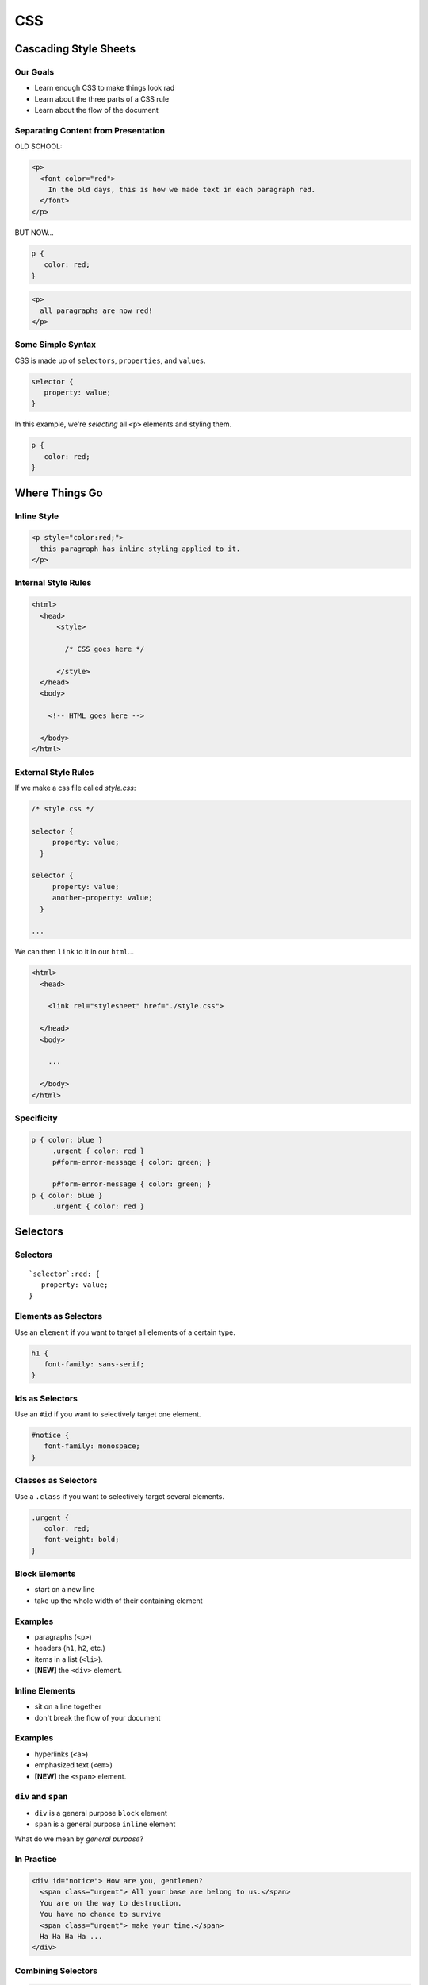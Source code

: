 .. highlight:: css

===
CSS
===

.. TODO

  show off Chrome CSS debugging

Cascading Style Sheets
======================

Our Goals
---------

- Learn enough CSS to make things look rad
- Learn about the three parts of a CSS rule
- Learn about the flow of the document


Separating Content from Presentation
------------------------------------

.. only:: not revealjs

  Writing HTML was horrible before CSS because you couldn't separate your
  content from your presentation.

OLD SCHOOL:

.. code-block:: html

  <p>
    <font color="red">
      In the old days, this is how we made text in each paragraph red.
    </font>
  </p>

.. container:: one-incremental

  BUT NOW...

  .. code-block:: css

      p {
         color: red;
      }

  .. code-block:: html

      <p>
        all paragraphs are now red!
      </p>


Some Simple Syntax
------------------

CSS is made up of ``selectors``, ``properties``, and ``values``.

.. code-block:: css

    selector {
       property: value;
    }

.. container:: one-incremental

  In this example, we're *selecting* all ``<p>`` elements
  and styling them.

  .. code-block:: css

      p {
         color: red;
      }

.. only:: not revealjs

  In CSS, comments are delineated by ``/*`` and ``*/``, like this::

    p {
        color: red;   /* our brand color */
    }

Where Things Go
===============

Inline Style
------------

.. code-block:: html

  <p style="color:red;">
    this paragraph has inline styling applied to it.
  </p>


Internal Style Rules
--------------------

.. code-block:: html

  <html>
    <head>
        <style>

          /* CSS goes here */

        </style>
    </head>
    <body>

      <!-- HTML goes here -->
        
    </body>
  </html>


.. TODO

  Tip
  ---

  Dont mix <style> and <link>

.. TODO place this somewhere

  Styles on Styles
  ----------------

  .. code-block:: css

    p  { color: red }
    p.urgent { background-colro: blue; }

  .. code-block:: html

    <p class=urgent>i am red on blue</p>


External Style Rules
--------------------

If we make a css file called `style.css`:

.. code-block:: css

  /* style.css */

  selector {
       property: value;
    }

  selector {
       property: value;
       another-property: value;
    }

  ...


.. newslide:: 

We can then ``link`` to it in our ``html``...

.. code-block:: html

  <html>
    <head>

      <link rel="stylesheet" href="./style.css">

    </head>
    <body>

      ... 

    </body>
  </html>

Specificity
-----------

.. code-block:: css

  p { color: blue }
       .urgent { color: red }
       p#form-error-message { color: green; }

       p#form-error-message { color: green; }
  p { color: blue }
       .urgent { color: red }


Selectors
=========

Selectors
---------

.. parsed-literal::

    `selector`:red: {
       property: value;
    }

Elements as Selectors
---------------------

Use an ``element`` if you want to target all elements of a certain type.

.. code-block:: css

  h1 {
     font-family: sans-serif;
  }


Ids as Selectors
----------------

Use an ``#id`` if you want to selectively target one element.

.. code-block:: css

  #notice {
     font-family: monospace;
  }


Classes as Selectors
--------------------

Use a ``.class`` if you want to selectively target several elements.

.. code-block:: css

  .urgent {
     color: red;
     font-weight: bold;
  }


Block Elements
--------------

- start on a new line
- take up the whole width of their containing element

.. image:: block.png


Examples
--------

.. container:: nest-incremental

  - paragraphs (``<p>``)
  - headers (``h1``, ``h2``, etc.)
  - items in a list (``<li>``).
  - **[NEW]** the ``<div>`` element.



Inline Elements
---------------

- sit on a line together
- don't break the flow of your document

.. image:: inline.png


Examples
--------

.. container:: nest-incremental

  - hyperlinks (``<a>``)
  - emphasized text (``<em>``)
  - **[NEW]** the ``<span>`` element.


``div`` and ``span``
--------------------


.. container:: nest-incremental

  - ``div`` is a general purpose ``block`` element

  - ``span`` is a general purpose ``inline`` element

.. container:: one-incremental

  What do we mean by *general purpose*?

.. only:: not revealjs

  The ``div`` and ``span`` tags should be used to indicate ``block`` and ``inline`` elements that can't be described using the other HTML tags.

                
In Practice
-----------

.. code-block:: html

  <div id="notice"> How are you, gentlemen? 
    <span class="urgent"> All your base are belong to us.</span>
    You are on the way to destruction.
    You have no chance to survive 
    <span class="urgent"> make your time.</span>
    Ha Ha Ha Ha ...
  </div>

Combining Selectors
-------------------

.. container:: compare

    .. code-block:: html

      <div class="urgent">
        This is an urgent block of text!
      </div>

      <p>
        And this is a regular paragraph that has an
        <span class="urgent">urgent</span>
        section within it.
      </p>

    .. code-block:: css


      /* select divs that have the urgent class */

      div.urgent {
        color: white;
        background-color: red;
      }

      /* select all elements with the urgent class
         that are within a paragraph */

      p .urgent {
        color: red;
        font-weight: bold;
      }


Properties
==========

Properties
----------

.. parsed-literal::

  selector {
     `property`:red: : value;
  }

General Properties
------------------

- margin
- padding
- border


Block Properties
----------------

- width
- height
- float


Inline/Text Properties
----------------------

- text-align
- text-decoration
- text-transformation
- line-height
- vertical-align


Font Properties
---------------

- color
- font-family
- font-size
- font-style
- font-weight


Background Properties
---------------------

- background-color
- background-image
- background-repeat
- background-position


List and Link Properties
------------------------

- list-style-type (lists)
- text-decoration (links)


Values
======

Values
------

.. parsed-literal::

    selector {
       property: `value`:red:;
    }


Keyword Values
--------------

.. only:: not revealjs

  Many CSS properties take one or more of a fixed set of keywords. For example,
  ``text-align`` takes a keyword of `left`, `right`, or `center` (the default):

.. code-block:: css

  p {
    text-align: left;
    text-align: right;
    text-align: center;
  }



Notes about Numeric Units
-------------------------

Zero values shouldn't have a unit:

.. code-block:: css

  body {
    margin: 0px;       /* bad!  */
    margin: 0;         /* good! */
  }

Decimal values should have a leading zero:

.. code-block:: css

  footer {
    font-size: .75em;   /* bad!  */
    font-size: 0.75em;  /* good! */
  }

.. only:: not revealjs

  This isn't required by the specification, but is considered very
  good style, as it's easy to misread ``.75em`` as ``75em``, and
  the leading zero makes it much harder to misread.

Functional Values
-----------------

.. code-block:: css

    body {
       background-image: url("static/img/bg-image.jpg");
    }


Color Values
------------

Referencing colors can be done in three primary ways: color name,
hex value, and red-green-blue value.

.. code-block:: css

    p {
       color: red;            /* or */
       color: #ff0000;        /* or */
       color: rgb(255, 0, 0);
    }

.. only:: not revealjs

  Hex values are typically 6 hex (``0-9``, ``a-f``) digits.
  There first 2 digits say how much red is in a color; the second
  how much green; the third, how much blue.

  Hex values can also be given with only three digits, like ``#abc``,
  which always means the same things as ``#aabbcc``.

.. note:: **Transparency**

  You can also learn about the ``rgba()`` method of specifying a color,
  where you can provide an "alpha" channel value that shows how
  opaque or transparent the color is.

The Anatomy of a Block Element
------------------------------

Block elements have some attributes that are applied to all four sides:

- margin
- padding
- border

.. image:: box.png

.. newslide:: 

.. code-block:: css

  div {

    margin: 20px;               /* all have 20px margin */

    margin: 75px 50px;          /* top/bottom=75px, right/left=50px */

    margin: 5px 3em 20% 23pt;   /* top -> right -> bottom -> left  */

    margin-left: 30px;          /* the left margin is 30px  */

  }

.. only:: not revealjs

  A good mneumonic for the order of top |rarr| right |rarr| bottom |rarr| left in
  things like this is "trouble" for TRBL. Others may find it easy to remember as
  "start at the top and go clockwise."

Displays: Block and Inline
--------------------------

display: block
  the default display value for block elements

display: inline
  the default display value for inline elements

display: inline-block
  display as a block element that will flow with the surrounding content


These properties can be used to manipulate the display of a webpage.

.. TODO
  some kind of graphic showing difference between different displays

.. DEMO

      

Centering Things
----------------

There are two helpful ways of centering objects.

.. code-block:: css

    h1 {
       text-align: center;
    }

.. only:: not revealjs

  This centers the text within the ``h1`` element.

::

    div {
       margin: 0 auto;
       width: 600px;
    }              

.. only:: not revealjs

  This center the ``div`` itself; text within that it would still
  be left-justified within the ``div``.

                   
**Centering block elements requires that you specify their width.**


Floating
--------

the ``float`` property and text wrapping:

.. code-block:: css

    img {
       float: left;
    }

.. only:: not revealjs

  "The float CSS property specifies that an element should be taken from the normal flow and placed along the left or right side of its container, where text and inline elements will wrap around it." -- Mozilla Developer Network
     
.. DEMO         

Separate CSS Files
==================

Linking
-------

We have a lot of css in our ``<style>`` element.

Let's move it to a dedicated css file & link to it instead.

.. DEMO

Looking Ahead
=============

Coming Up
---------

DOM Manipulation.

Resources!
----------

-  `Head First HTML and CSS
   [book] <http://shop.oreilly.com/product/9780596159924.do>`__
-  `Delightful CSS selectors game [fun] <https://flukeout.github.io/>`__
-  `The 30 CSS Selectors You Must Memorize
   [article] <http://code.tutsplus.com/tutorials/the-30-css-selectors-you-must-memorize--net-16048>`__

